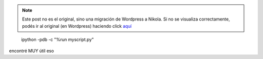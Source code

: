 .. link:
.. description:
.. tags: python, software libre
.. date: 2011/02/11 17:38:50
.. title: Metele un ipython a tu excepción
.. slug: metele-un-ipython-a-tu-excepcion


.. note::

   Este post no es el original, sino una migración de Wordpress a
   Nikola. Si no se visualiza correctamente, podés ir al original (en
   Wordpress) haciendo click aquí_

.. _aquí: http://humitos.wordpress.com/2011/02/11/metele-un-ipython-a-tu-excepcion/


    ipython -pdb -c "%run myscript.py"

encontré MUY útil eso
